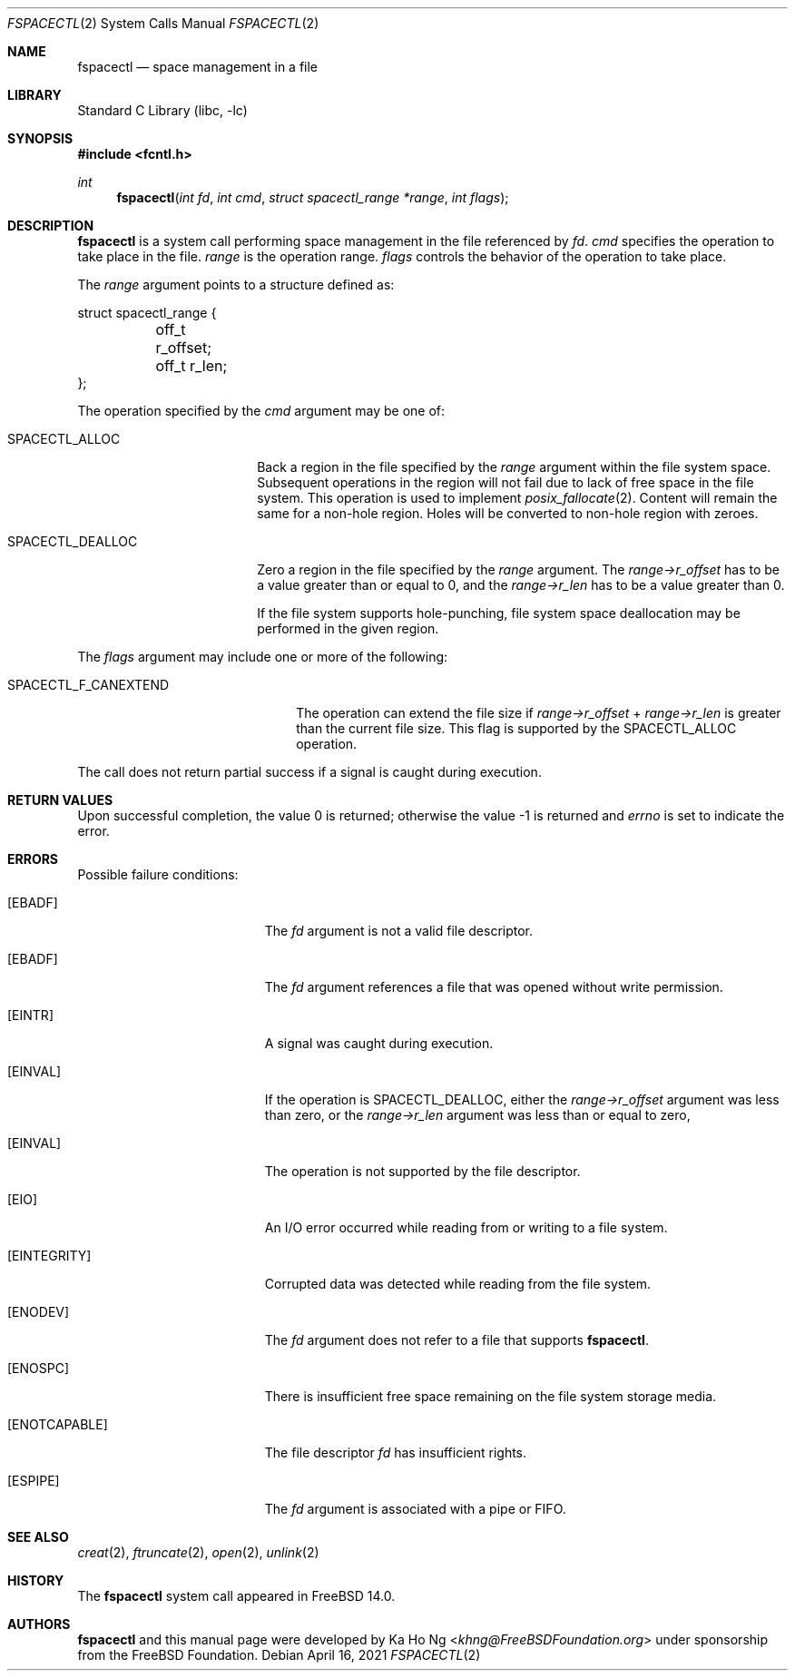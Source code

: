 .\"
.\" SPDX-License-Identifier: BSD-2-Clause-FreeBSD
.\"
.\" Copyright (c) 2021 The FreeBSD Foundation
.\"
.\" This software was developed by Ka Ho Ng under sponsorship from
.\" the FreeBSD Foundation.
.\"
.\" Redistribution and use in source and binary forms, with or without
.\" modification, are permitted provided that the following conditions
.\" are met:
.\" 1. Redistributions of source code must retain the above copyright
.\"    notice, this list of conditions and the following disclaimer.
.\" 2. Redistributions in binary form must reproduce the above copyright
.\"    notice, this list of conditions and the following disclaimer in the
.\"    documentation and/or other materials provided with the distribution.
.\"
.\" THIS SOFTWARE IS PROVIDED BY THE AUTHOR AND CONTRIBUTORS ``AS IS'' AND
.\" ANY EXPRESS OR IMPLIED WARRANTIES, INCLUDING, BUT NOT LIMITED TO, THE
.\" IMPLIED WARRANTIES OF MERCHANTABILITY AND FITNESS FOR A PARTICULAR PURPOSE
.\" ARE DISCLAIMED.  IN NO EVENT SHALL THE AUTHOR OR CONTRIBUTORS BE LIABLE
.\" FOR ANY DIRECT, INDIRECT, INCIDENTAL, SPECIAL, EXEMPLARY, OR CONSEQUENTIAL
.\" DAMAGES (INCLUDING, BUT NOT LIMITED TO, PROCUREMENT OF SUBSTITUTE GOODS
.\" OR SERVICES; LOSS OF USE, DATA, OR PROFITS; OR BUSINESS INTERRUPTION)
.\" HOWEVER CAUSED AND ON ANY THEORY OF LIABILITY, WHETHER IN CONTRACT, STRICT
.\" LIABILITY, OR TORT (INCLUDING NEGLIGENCE OR OTHERWISE) ARISING IN ANY WAY
.\" OUT OF THE USE OF THIS SOFTWARE, EVEN IF ADVISED OF THE POSSIBILITY OF
.\" SUCH DAMAGE.
.\"
.Dd April 16, 2021
.Dt FSPACECTL 2
.Os
.Sh NAME
.Nm fspacectl
.Nd space management in a file
.Sh LIBRARY
.Lb libc
.Sh SYNOPSIS
.In fcntl.h
.Ft int
.Fn fspacectl "int fd" "int cmd" "struct spacectl_range *range" "int flags"
.Sh DESCRIPTION
.Nm
is a system call performing space management in the file referenced by
.Fa fd .
.Fa cmd
specifies the operation to take place in the file.
.Fa range
is the operation range.
.Fa flags
controls the behavior of the operation to take place.
.Pp
The
.Fa range
argument points to a structure defined as:
.Bd -literal
struct spacectl_range {
	off_t r_offset;
	off_t r_len;
};
.Ed
.Pp
The operation specified by the
.Fa cmd
argument may be one of:
.Bl -tag -width SPACECTL_DEALLOC
.It Dv SPACECTL_ALLOC
Back a region in the file specified by the
.Fa range
argument within the file system space.
Subsequent operations in the region will not fail due to lack of free space in
the file system.
This operation is used to implement
.Xr posix_fallocate 2 .
Content will remain the same for a non-hole region.
Holes will be converted to non-hole region with zeroes.
.It Dv SPACECTL_DEALLOC
Zero a region in the file specified by the
.Fa range
argument.
The
.Va "range->r_offset"
has to be a value greater than or equal to 0, and the
.Va "range->r_len"
has to be a value greater than 0.
.Pp
If the file system supports hole-punching,
file system space deallocation may be performed in the given region.
.El
.Pp
The
.Fa flags
argument may include one or more of the following:
.Bl -tag -width SPACECTL_F_CANEXTEND
.It Dv SPACECTL_F_CANEXTEND
The operation can extend the file size if
.Fa range->r_offset
+
.Fa range->r_len
is greater than the current file size.
This flag is supported by the
.Dv SPACECTL_ALLOC
operation.
.El
.Pp
The call does not return partial success if a signal is caught during execution.
.Sh RETURN VALUES
Upon successful completion, the value 0 is returned;
otherwise the value -1 is returned and
.Va errno
is set to indicate the error.
.Sh ERRORS
Possible failure conditions:
.Bl -tag -width Er
.It Bq Er EBADF
The
.Fa fd
argument is not a valid file descriptor.
.It Bq Er EBADF
The
.Fa fd
argument references a file that was opened without write permission.
.It Bq Er EINTR
A signal was caught during execution.
.It Bq Er EINVAL
If the operation is
.Dv SPACECTL_DEALLOC ,
either the
.Fa "range->r_offset"
argument was less than zero, or the
.Fa "range->r_len"
argument was less than or equal to zero,
.It Bq Er EINVAL
The operation is not supported by the file descriptor.
.It Bq Er EIO
An I/O error occurred while reading from or writing to a file system.
.It Bq Er EINTEGRITY
Corrupted data was detected while reading from the file system.
.It Bq Er ENODEV
The
.Fa fd
argument does not refer to a file that supports
.Nm .
.It Bq Er ENOSPC
There is insufficient free space remaining on the file system storage
media.
.It Bq Er ENOTCAPABLE
The file descriptor
.Fa fd
has insufficient rights.
.It Bq Er ESPIPE
The
.Fa fd
argument is associated with a pipe or FIFO.
.El
.Sh SEE ALSO
.Xr creat 2 ,
.Xr ftruncate 2 ,
.Xr open 2 ,
.Xr unlink 2
.Sh HISTORY
The
.Nm
system call appeared in
.Fx 14.0 .
.Sh AUTHORS
.Nm
and this manual page were developed by
.An Ka Ho Ng Aq Mt khng@FreeBSDFoundation.org
under sponsorship from the FreeBSD Foundation.
